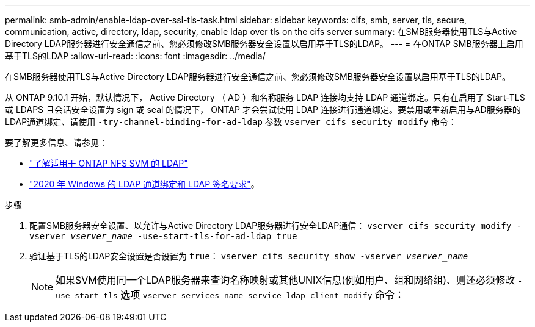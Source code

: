 ---
permalink: smb-admin/enable-ldap-over-ssl-tls-task.html 
sidebar: sidebar 
keywords: cifs, smb, server, tls, secure, communication, active, directory, ldap, security, enable ldap over tls on the cifs server 
summary: 在SMB服务器使用TLS与Active Directory LDAP服务器进行安全通信之前、您必须修改SMB服务器安全设置以启用基于TLS的LDAP。 
---
= 在ONTAP SMB服务器上启用基于TLS的LDAP
:allow-uri-read: 
:icons: font
:imagesdir: ../media/


[role="lead"]
在SMB服务器使用TLS与Active Directory LDAP服务器进行安全通信之前、您必须修改SMB服务器安全设置以启用基于TLS的LDAP。

从 ONTAP 9.10.1 开始，默认情况下， Active Directory （ AD ）和名称服务 LDAP 连接均支持 LDAP 通道绑定。只有在启用了 Start-TLS 或 LDAPS 且会话安全设置为 sign 或 seal 的情况下， ONTAP 才会尝试使用 LDAP 连接进行通道绑定。要禁用或重新启用与AD服务器的LDAP通道绑定、请使用 `-try-channel-binding-for-ad-ldap` 参数 `vserver cifs security modify` 命令：

要了解更多信息、请参见：

* link:../nfs-admin/using-ldap-concept.html["了解适用于 ONTAP NFS SVM 的 LDAP"]
* link:https://support.microsoft.com/en-us/topic/2020-ldap-channel-binding-and-ldap-signing-requirements-for-windows-ef185fb8-00f7-167d-744c-f299a66fc00a["2020 年 Windows 的 LDAP 通道绑定和 LDAP 签名要求"^]。


.步骤
. 配置SMB服务器安全设置、以允许与Active Directory LDAP服务器进行安全LDAP通信： `vserver cifs security modify -vserver _vserver_name_ -use-start-tls-for-ad-ldap true`
. 验证基于TLS的LDAP安全设置是否设置为 `true`： `vserver cifs security show -vserver _vserver_name_`
+
[NOTE]
====
如果SVM使用同一个LDAP服务器来查询名称映射或其他UNIX信息(例如用户、组和网络组)、则还必须修改 `-use-start-tls` 选项 `vserver services name-service ldap client modify` 命令：

====

